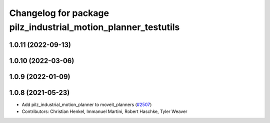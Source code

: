 ^^^^^^^^^^^^^^^^^^^^^^^^^^^^^^^^^^^^^^^^^^^^^^^^^^^^^^^^^^^^^^
Changelog for package pilz_industrial_motion_planner_testutils
^^^^^^^^^^^^^^^^^^^^^^^^^^^^^^^^^^^^^^^^^^^^^^^^^^^^^^^^^^^^^^

1.0.11 (2022-09-13)
-------------------

1.0.10 (2022-03-06)
-------------------

1.0.9 (2022-01-09)
------------------

1.0.8 (2021-05-23)
------------------
* Add pilz_industrial_motion_planner to moveit_planners (`#2507 <https://github.com/ros-planning/moveit/issues/2507>`_)
* Contributors: Christian Henkel, Immanuel Martini, Robert Haschke, Tyler Weaver
